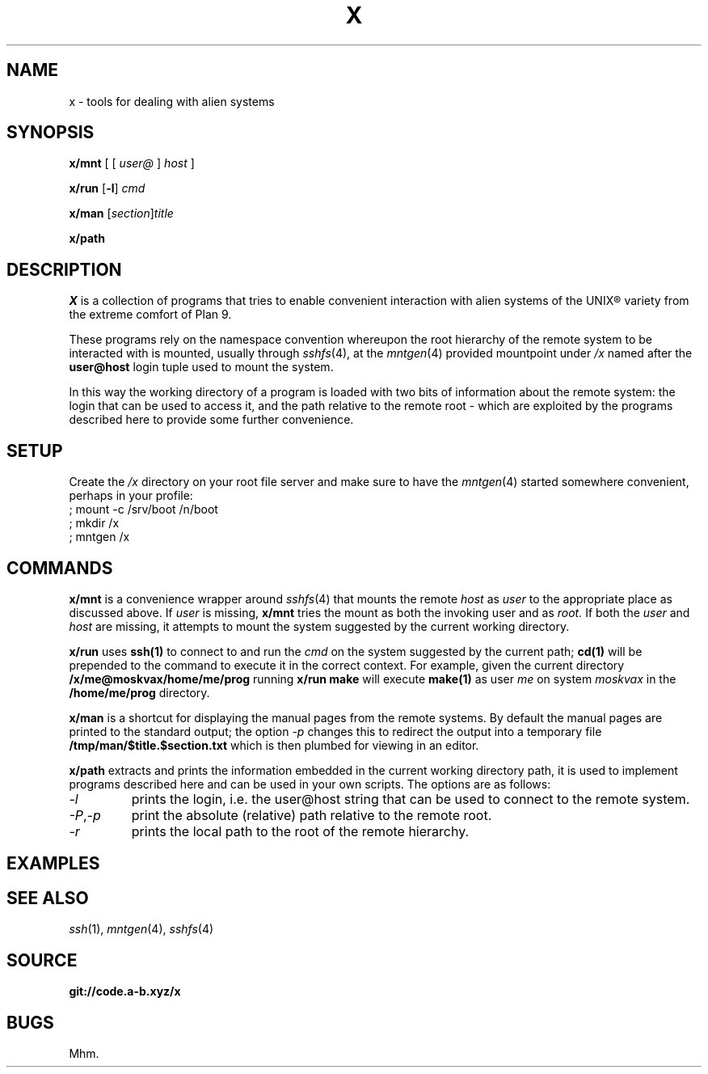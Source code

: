 .TH X 1
.SH NAME
x \- tools for dealing with alien systems
.SH SYNOPSIS
.PP
.B x/mnt
[ [
.I user@
]
.I host
]
.PP
.B x/run
.RB [ -l ]
.I cmd
.PP
.B x/man
.RI [ section ] title
.PP
.B x/path
.SH DESCRIPTION
.PP
.I X
is a collection of programs that tries to enable convenient
interaction with alien systems of the UNIX® variety from the
extreme comfort of Plan 9.
.PP
These programs rely on the namespace convention whereupon the
root hierarchy of the remote system to be interacted with is
mounted, usually through
.IR sshfs (4),
at the
.IR mntgen (4)
provided mountpoint under
.I /x
named after the
.B user@host
login tuple used to mount the system.
.PP
In this way the working directory of a program is loaded with
two bits of information about the remote system: the login
that can be used to access it, and the path relative to the
remote root - which are exploited by the programs described
here to provide some further convenience.
.SH SETUP
.PP
Create the
.I /x
directory on your root file server and make sure to have the
.IR mntgen (4)
started somewhere convenient, perhaps in your profile:
.EX
; mount -c /srv/boot /n/boot
; mkdir /x
; mntgen /x
.EE
.SH COMMANDS
.PP
.B x/mnt
is a convenience wrapper around
.IR sshfs (4)
that mounts the remote
.I host
as 
.I user
to the appropriate place as discussed above.
If
.I user
is missing,
.B x/mnt
tries the mount as both the invoking user and as
.I root.
If both the
.I user
and
.I host
are missing, it attempts to mount the system suggested by the
current working directory.

.PP
.B x/run
uses
.B ssh(1)
to connect to and run the
.I cmd
on the system suggested by the current path;
.B cd(1)
will be prepended to the command to execute it in the correct
context.  For example, given the current directory
.B /x/me@moskvax/home/me/prog
running
.B x/run make
will execute
.B make(1)
as user
.I me
on system
.I moskvax
in the
.B /home/me/prog
directory.

.PP
.B x/man
is a shortcut for displaying the manual pages from the remote
systems.
By default the manual pages are printed to the
standard output; the option
.I -p
changes this to redirect the output into a temporary file
.B /tmp/man/$title.$section.txt
which is then plumbed for viewing in an editor.

.PP
.B x/path
extracts and prints the information embedded in the current
working directory path, it is used to implement programs
described here and can be used in your own scripts.  The
options are as follows:
.TF "-o option"
.TP
.I -l
prints the login, i.e. the user@host string that can be used
to connect to the remote system.
.TP
.IR -P , -p
print the absolute (relative) path relative to the remote
root.
.TP
.I -r
prints the local path to the root of the remote hierarchy.

.SH EXAMPLES
.SH SEE ALSO
.IR ssh (1),
.IR mntgen (4),
.IR sshfs (4)
.SH SOURCE
.B git://code.a-b.xyz/x
.SH BUGS
Mhm.
